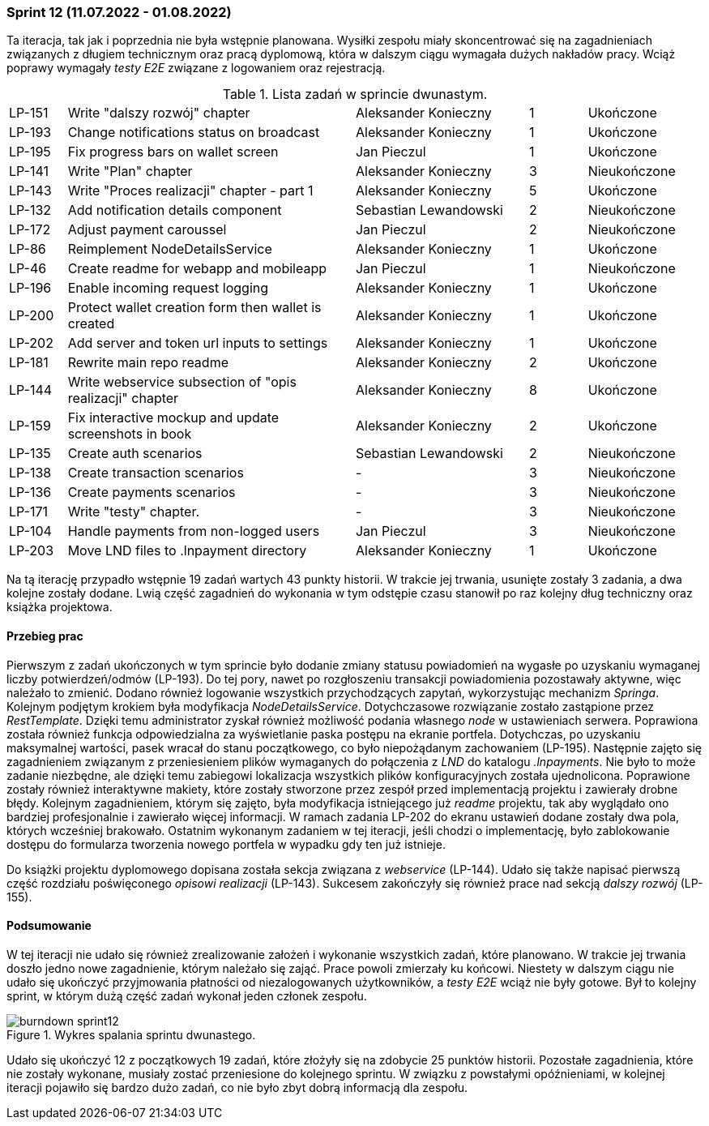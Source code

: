 === Sprint 12 (11.07.2022 - 01.08.2022)

Ta iteracja, tak jak i poprzednia nie była wstępnie planowana. Wysiłki zespołu miały skoncentrować się na zagadnieniach związanych z długiem technicznym oraz pracą dyplomową, która w dalszym ciągu wymagała dużych nakładów pracy. Wciąż poprawy wymagały _testy E2E_ związane z logowaniem oraz rejestracją.

.Lista zadań w sprincie dwunastym.
[cols="1,5,3,1,2"]
|===
|LP-151|Write "dalszy rozwój" chapter|Aleksander Konieczny|1|Ukończone
|LP-193|Change notifications status on broadcast|Aleksander Konieczny|1|Ukończone
|LP-195|Fix progress bars on wallet screen|Jan Pieczul|1|Ukończone
|LP-141|Write "Plan" chapter|Aleksander Konieczny|3|Nieukończone
|LP-143|Write "Proces realizacji" chapter - part 1|Aleksander Konieczny|5|Ukończone
|LP-132|Add notification details component|Sebastian Lewandowski|2|Nieukończone
|LP-172|Adjust payment caroussel|Jan Pieczul|2|Nieukończone
|LP-86|Reimplement NodeDetailsService|Aleksander Konieczny|1|Ukończone
|LP-46|Create readme for webapp and mobileapp|Jan Pieczul|1|Nieukończone
|LP-196|Enable incoming request logging|Aleksander Konieczny|1|Ukończone
|LP-200|Protect wallet creation form then wallet is created|Aleksander Konieczny|1|Ukończone
|LP-202|Add server and token url inputs to settings|Aleksander Konieczny|1|Ukończone
|LP-181|Rewrite main repo readme|Aleksander Konieczny|2|Ukończone
|LP-144|Write webservice subsection of "opis realizacji" chapter|Aleksander Konieczny|8|Ukończone
|LP-159|Fix interactive mockup and update screenshots in book|Aleksander Konieczny|2|Ukończone
|LP-135|Create auth scenarios|Sebastian Lewandowski|2|Nieukończone
|LP-138|Create transaction scenarios|-|3|Nieukończone
|LP-136|Create payments scenarios|-|3|Nieukończone
|LP-171|Write "testy" chapter.|-|3|Nieukończone
|LP-104|Handle payments from non-logged users|Jan Pieczul|3|Nieukończone
|LP-203|Move LND files to .lnpayment directory|Aleksander Konieczny|1|Ukończone
|===

Na tą iterację przypadło wstępnie 19 zadań wartych 43 punkty historii. W trakcie jej trwania, usunięte zostały 3 zadania, a dwa kolejne zostały dodane. Lwią część zagadnień do wykonania w tym odstępie czasu stanowił po raz kolejny dług techniczny oraz książka projektowa.

==== Przebieg prac

Pierwszym z zadań ukończonych w tym sprincie było dodanie zmiany statusu powiadomień na wygasłe po uzyskaniu wymaganej liczby potwierdzeń/odmów (LP-193). Do tej pory, nawet po rozgłoszeniu transakcji powiadomienia pozostawały aktywne, więc należało to zmienić.
Dodano również logowanie wszystkich przychodzących zapytań, wykorzystując mechanizm _Springa_. Kolejnym podjętym krokiem była modyfikacja _NodeDetailsService_. Dotychczasowe rozwiązanie zostało zastąpione przez _RestTemplate_. Dzięki temu administrator zyskał również możliwość podania własnego _node_ w ustawieniach serwera. Poprawiona została również funkcja odpowiedzialna za wyświetlanie paska postępu na ekranie portfela. Dotychczas, po uzyskaniu maksymalnej wartości, pasek wracał do stanu początkowego, co było niepożądanym zachowaniem (LP-195). Następnie zajęto się zagadnieniem związanym z przeniesieniem plików wymaganych do połączenia z _LND_ do katalogu _.lnpayments_. Nie było to może zadanie niezbędne, ale dzięki temu zabiegowi lokalizacja wszystkich plików konfiguracyjnych została ujednolicona. Poprawione zostały również interaktywne makiety, które zostały stworzone przez zespół przed implementacją projektu i zawierały drobne błędy. Kolejnym zagadnieniem, którym się zajęto, była modyfikacja istniejącego już _readme_ projektu, tak aby wyglądało ono bardziej profesjonalnie i zawierało więcej informacji. W ramach zadania LP-202 do ekranu ustawień dodane zostały dwa pola, których wcześniej brakowało. Ostatnim wykonanym zadaniem w tej iteracji, jeśli chodzi o implementację, było zablokowanie dostępu do formularza tworzenia nowego portfela w wypadku gdy ten już istnieje.

Do książki projektu dyplomowego dopisana została sekcja związana z _webservice_ (LP-144). Udało się także napisać pierwszą część rozdziału poświęconego _opisowi realizacji_ (LP-143). Sukcesem zakończyły się również prace nad sekcją _dalszy rozwój_ (LP-155).

==== Podsumowanie

W tej iteracji nie udało się również zrealizowanie założeń i wykonanie wszystkich zadań, które planowano. W trakcie jej trwania doszło jedno nowe zagadnienie, którym należało się zająć. Prace powoli zmierzały ku końcowi.
Niestety w dalszym ciągu nie udało się ukończyć przyjmowania płatności od niezalogowanych użytkowników, a _testy E2E_ wciąż nie były gotowe. Był to kolejny sprint, w którym dużą część zadań wykonał jeden członek zespołu.

.Wykres spalania sprintu dwunastego.
image::../images/sprints_raports/burndown_sprint12.png[]

Udało się ukończyć 12 z początkowych 19 zadań, które złożyły się na zdobycie 25 punktów historii. Pozostałe zagadnienia, które nie zostały wykonane, musiały zostać przeniesione do kolejnego sprintu. W związku z powstałymi opóźnieniami, w kolejnej iteracji pojawiło się bardzo dużo zadań, co nie było zbyt dobrą informacją dla zespołu.